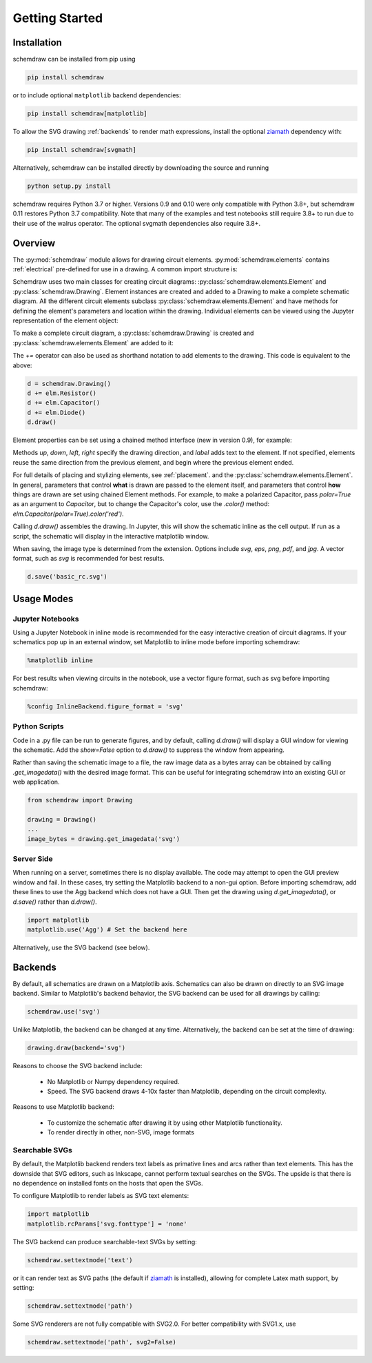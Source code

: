 Getting Started
===============

Installation
------------

schemdraw can be installed from pip using

.. code-block:: bash

    pip install schemdraw

or to include optional ``matplotlib`` backend dependencies:

.. code-block:: bash

    pip install schemdraw[matplotlib]

To allow the SVG drawing :ref:`backends` to render math expressions,
install the optional `ziamath <https://ziamath.readthedocs.io>`_ dependency with:

.. code-block:: bash

    pip install schemdraw[svgmath]


Alternatively, schemdraw can be installed directly by downloading the source and running

.. code-block:: bash

    python setup.py install

schemdraw requires Python 3.7 or higher. Versions 0.9 and 0.10 were only compatible with Python 3.8+, but schemdraw 0.11 restores Python 3.7 compatibility. Note that many of the examples and test notebooks still require 3.8+ to run due to their use of the walrus operator. The optional svgmath dependencies also require 3.8+.


Overview
---------

The :py:mod:`schemdraw` module allows for drawing circuit elements.
:py:mod:`schemdraw.elements` contains :ref:`electrical` pre-defined for
use in a drawing. A common import structure is:

.. jupyter-execute::

    import schemdraw
    import schemdraw.elements as elm

Schemdraw uses two main classes for creating circuit diagrams: :py:class:`schemdraw.elements.Element` and :py:class:`schemdraw.Drawing`.    
Element instances are created and added to a Drawing to make a complete schematic diagram.
All the different circuit elements subclass :py:class:`schemdraw.elements.Element` and have methods for defining the element's parameters and location within the drawing.
Individual elements can be viewed using the Jupyter representation of the element object:

.. jupyter-execute::

    elm.Resistor().label('R1')


To make a complete circuit diagram, a :py:class:`schemdraw.Drawing` is created and :py:class:`schemdraw.elements.Element` are added to it:

.. jupyter-execute::

    d = schemdraw.Drawing()
    d.add(elm.Resistor())
    d.add(elm.Capacitor())
    d.add(elm.Diode())
    d.draw()

The `+=` operator can also be used as shorthand notation to add elements to the drawing. This code is equivalent to the above:

.. code-block:: python

    d = schemdraw.Drawing()
    d += elm.Resistor()
    d += elm.Capacitor()
    d += elm.Diode()
    d.draw()

Element properties can be set using a chained method interface (new in version 0.9), for example:

.. jupyter-execute::

    d = schemdraw.Drawing()
    d += elm.Resistor().label('100KΩ')
    d += elm.Capacitor().down().label('0.1μF', loc='bottom')
    d += elm.Line().left()
    d += elm.Ground()
    d += elm.SourceV().up().label('10V')
    d.draw()

Methods `up`, `down`, `left`, `right` specify the drawing direction, and `label` adds text to the element.
If not specified, elements reuse the same direction from the previous element, and begin where
the previous element ended.

For full details of placing and stylizing elements, see :ref:`placement`.
and the :py:class:`schemdraw.elements.Element`.
In general, parameters that control **what** is drawn are passed to the element itself, and parameters that control **how** things are drawn are set using chained Element methods. For example, to make a polarized Capacitor, pass `polar=True` as an argument to `Capacitor`, but to change the Capacitor's color, use the `.color()` method: `elm.Capacitor(polar=True).color('red')`.

Calling `d.draw()` assembles the drawing. In Jupyter, this will show the schematic inline as the cell output.
If run as a script, the schematic will display in the interactive matplotlib window.
    
When saving, the image type is determined from the extension.
Options include `svg`, `eps`, `png`, `pdf`, and `jpg`.
A vector format, such as `svg` is recommended for best results.

.. code-block:: python

    d.save('basic_rc.svg')



Usage Modes
-----------

Jupyter Notebooks
*****************

Using a Jupyter Notebook in inline mode is recommended for the easy interactive creation of circuit diagrams. 
If your schematics pop up in an external window, set Matplotlib to inline mode before importing schemdraw:

.. code-block:: python

    %matplotlib inline

For best results when viewing circuits in the notebook, use a vector figure format, such as svg before importing schemdraw:

.. code-block:: python

    %config InlineBackend.figure_format = 'svg'


Python Scripts
**************

Code in a .py file can be run to generate figures, and by default, calling `d.draw()` will display a GUI window
for viewing the schematic.
Add the `show=False` option to `d.draw()` to suppress the window from appearing.

Rather than saving the schematic image to a file, the raw image data as a bytes array can be obtained
by calling `.get_imagedata()` with the desired image format.
This can be useful for integrating schemdraw into an existing GUI or web application.

.. code-block:: python

    from schemdraw import Drawing
    
    drawing = Drawing()
    ...
    image_bytes = drawing.get_imagedata('svg')


Server Side
***********

When running on a server, sometimes there is no display available. The code may attempt to open the GUI preview window and fail.
In these cases, try setting the Matplotlib backend to a non-gui option.
Before importing schemdraw, add these lines to use the Agg backend which does not have a GUI.
Then get the drawing using `d.get_imagedata()`, or `d.save()` rather than `d.draw()`.

.. code-block:: python

    import matplotlib
    matplotlib.use('Agg') # Set the backend here

Alternatively, use the SVG backend (see below).


.. _backends:

Backends
--------

By default, all schematics are drawn on a Matplotlib axis.
Schematics can also be drawn on directly to an SVG image backend.
Similar to Matplotlib's backend behavior, the SVG backend can be used for all drawings by calling:

.. code-block:: python

    schemdraw.use('svg')

Unlike Matplotlib, the backend can be changed at any time. Alternatively, the backend can be set at the time of drawing:

.. code-block:: 

    drawing.draw(backend='svg')
    
Reasons to choose the SVG backend include:

    - No Matplotlib or Numpy dependency required.
    - Speed. The SVG backend draws 4-10x faster than Matplotlib, depending on the circuit complexity.

Reasons to use Matplotlib backend:

    - To customize the schematic after drawing it by using other Matplotlib functionality.
    - To render directly in other, non-SVG, image formats


Searchable SVGs
***************

By default, the Matplotlib backend renders text labels as primative lines and arcs rather than text elements. This has the downside
that SVG editors, such as Inkscape, cannot perform textual searches on the SVGs. The upside is that there is no dependence on
installed fonts on the hosts that open the SVGs.

To configure Matplotlib to render labels as SVG text elements:

.. code-block:: python

    import matplotlib
    matplotlib.rcParams['svg.fonttype'] = 'none'

The SVG backend can produce searchable-text SVGs by setting:

.. code-block:: python

    schemdraw.settextmode('text')

or it can render text as SVG paths (the default if `ziamath <https://ziamath.readthedocs.io>`_ is installed), allowing for complete Latex math support, by setting:

.. code-block:: python

    schemdraw.settextmode('path')

Some SVG renderers are not fully compatible with SVG2.0. For better compatibility with SVG1.x, use

.. code-block:: python

    schemdraw.settextmode('path', svg2=False)

